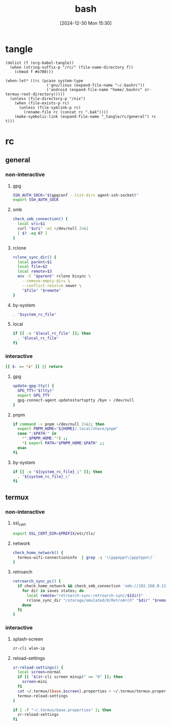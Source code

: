 #+title:      bash
#+date:       [2024-12-30 Mon 15:30]
#+filetags:   :linux:
#+identifier: 20241230T153038
#+property: header-args :mkdirp t

* tangle
#+begin_src elisp
(dolist (f (org-babel-tangle))
  (when (string-suffix-p "/rc/" (file-name-directory f))
    (chmod f #o700)))

(when-let* ((rc (pcase system-type
                  ('gnu/linux (expand-file-name "~/.bashrc"))
                  ('android (expand-file-name "home/.bashrc" zr-termux-root-directory)))))
  (unless (file-directory-p "/nix")
    (when (file-exists-p rc)
      (unless (file-symlink-p rc)
        (rename-file rc (concat rc ".bak"))))
    (make-symbolic-link (expand-file-name "_tangle/rc/general") rc t)))
#+end_src

* rc
:PROPERTIES:
:tangle-dir: _tangle/rc
:END:
** general
:PROPERTIES:
:header-args:sh: :tangle (zr-org-by-tangle-dir "general")
:END:

*** non-interactive

**** gpg
:PROPERTIES:
:CUSTOM_ID: 22b4d733-f226-4aed-9eeb-94fc59252605
:END:
#+begin_src sh
SSH_AUTH_SOCK="$(gpgconf --list-dirs agent-ssh-socket)"
export SSH_AUTH_SOCK
#+end_src

**** smb
:PROPERTIES:
:CUSTOM_ID: c8001f32-0dfa-46cd-8535-dccfa3617373
:END:
#+begin_src sh
check_smb_connection() {
  local uri=$1
  curl "$uri" -m1 >/dev/null 2>&1
  [ $? -eq 67 ]
}
#+end_src

**** rclone
:PROPERTIES:
:CUSTOM_ID: de7954e3-446a-4f54-b192-9f443ab6d919
:END:
#+begin_src sh
rclone_sync_dir() {
  local parent=$1
  local file=$2
  local remote=$3
  env -C "$parent" rclone bisync \
    --remove-empty-dirs \
    --conflict-resolve newer \
    "$file" "$remote"
}
#+end_src

**** by-system
:PROPERTIES:
:CUSTOM_ID: e5567631-0383-469b-b0a3-11ab1d77ed31
:END:
#+begin_src sh :var system_rc_file=(expand-file-name (pcase system-type ('android "termux") (_ "/dev/null")) "_tangle/rc")
. "$system_rc_file"
#+end_src

**** local
:PROPERTIES:
:CUSTOM_ID: 9621e339-c4b8-4144-9ed7-e9372f90c701
:END:
#+begin_src sh :var local_rc_file=(expand-file-name "_local")
if [[ -x "$local_rc_file" ]]; then
  . "$local_rc_file"
fi
#+end_src

*** interactive
:PROPERTIES:
:CUSTOM_ID: e06846d6-1213-4d8a-acf6-5012f3e47de0
:END:

#+begin_src sh
[[ $- == *i* ]] || return
#+end_src

**** gpg
:PROPERTIES:
:CUSTOM_ID: e588620f-76c4-43c2-8a95-284e34bd2e8f
:END:
#+begin_src sh
update-gpg-tty() {
  GPG_TTY="$(tty)"
  export GPG_TTY
  gpg-connect-agent updatestartuptty /bye > /dev/null
}
#+end_src

**** pnpm
:PROPERTIES:
:CUSTOM_ID: 252bffe8-6ac6-40b9-9b2d-94ca3786d412
:END:
#+begin_src sh
if command -v pnpm >/dev/null 2>&1; then
  export PNPM_HOME="${HOME}/.local/share/pnpm"
  case ":$PATH:" in
    ,*":$PNPM_HOME:"*) ;;
    ,*) export PATH="$PNPM_HOME:$PATH" ;;
  esac
fi
#+end_src

**** by-system
:PROPERTIES:
:CUSTOM_ID: ae9f0440-f852-40dd-aace-a7a4d1825263
:END:
#+begin_src sh
if [[ -x "${system_rc_file}_i" ]]; then
  . "${system_rc_file}_i"
fi
#+end_src

** termux

*** non-interactive
:PROPERTIES:
:header-args:sh: :tangle (zr-org-by-tangle-dir "termux")
:END:

**** ssl_cert
:PROPERTIES:
:CUSTOM_ID: 6b4885c2-c3f7-4f7a-b888-16466bd7cec9
:END:
#+begin_src sh
export SSL_CERT_DIR=$PREFIX/etc/tls/
#+end_src

**** network
:PROPERTIES:
:CUSTOM_ID: c443b8e1-b807-4f43-a652-32b65c10ae0a
:END:
#+begin_src sh
check_home_network() {
  termux-wifi-connectioninfo  | grep -q '\(pppoppt\|ppptppo\)'
}
#+end_src

**** retroarch
:PROPERTIES:
:CUSTOM_ID: 289bd6c9-63c0-467b-819b-ea82aa91863e
:END:
#+begin_src sh
retroarch_sync_pc() {
  if check_home_network && check_smb_connection 'smb://192.168.0.110/retroarch-sync/1.txt'; then
    for dir in saves states; do
      local remote="retroarch-sync:retroarch-sync/${dir}"
      rclone_sync_dir "/storage/emulated/0/RetroArch" "$dir" "$remote"
    done
  fi
}
#+end_src

*** interactive
:PROPERTIES:
:header-args:sh: :tangle (zr-org-by-tangle-dir "termux_i")
:END:

**** splash-screen
:PROPERTIES:
:CUSTOM_ID: ba4e3893-d838-4df9-8fe2-5b14189c555f
:END:
#+begin_src sh
zr-cli wlan-ip
#+end_src

**** reload-settings
:PROPERTIES:
:CUSTOM_ID: fb062777-5c33-4eaa-921a-59f969b3c665
:END:
#+begin_src sh
zr-reload-settings() {
  local screen=normal
  if [[ "$(zr-cli screen minip)" == "0" ]]; then
    screen=mini
  fi
  cat ~/.termux/{base,$screen}.properties > ~/.termux/termux.properties
  termux-reload-settings
}

if [ -f "~/.termux/base.properties" ]; then
  zr-reload-settings
fi
#+end_src
